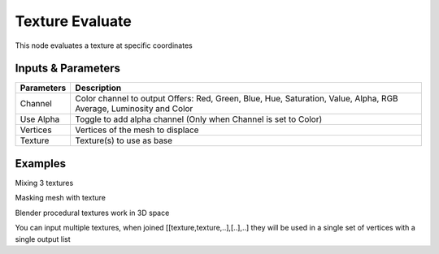 Texture Evaluate
================

This node evaluates a  texture at specific coordinates

Inputs & Parameters
-------------------

+----------------+-------------------------------------------------------------------------+
| Parameters     | Description                                                             |
+================+=========================================================================+
| Channel        | Color channel to output                                                 |
|                | Offers: Red, Green, Blue, Hue, Saturation, Value, Alpha, RGB Average,   |
|                | Luminosity and Color                                                    |
+----------------+-------------------------------------------------------------------------+
| Use Alpha      | Toggle to add alpha channel (Only when Channel is set to Color)         |
+----------------+-------------------------------------------------------------------------+
| Vertices       | Vertices of the mesh to displace                                        |
+----------------+-------------------------------------------------------------------------+
| Texture        | Texture(s) to use as base                                               |
+----------------+-------------------------------------------------------------------------+


Examples
--------



.. image:: https://raw.githubusercontent.com/vicdoval/sverchok/docs_images/images_for_docs/vector/texture_evaluate/texture_evaluate_sverchok_blender_example_1.png

Mixing 3 textures

.. image:: https://raw.githubusercontent.com/vicdoval/sverchok/docs_images/images_for_docs/vector/texture_evaluate/texture_evaluate_sverchok_blender_example_2.png

Masking mesh with texture

.. image:: https://raw.githubusercontent.com/vicdoval/sverchok/docs_images/images_for_docs/vector/texture_evaluate/texture_evaluate_sverchok_blender_example_3.png

Blender procedural textures work in 3D space

.. image:: https://raw.githubusercontent.com/vicdoval/sverchok/docs_images/images_for_docs/vector/texture_evaluate/texture_evaluate_sverchok_blender_example_4.png

You can input multiple textures, when joined [[texture,texture,..],[..],..] they will be used in a single set of vertices with a single output list

